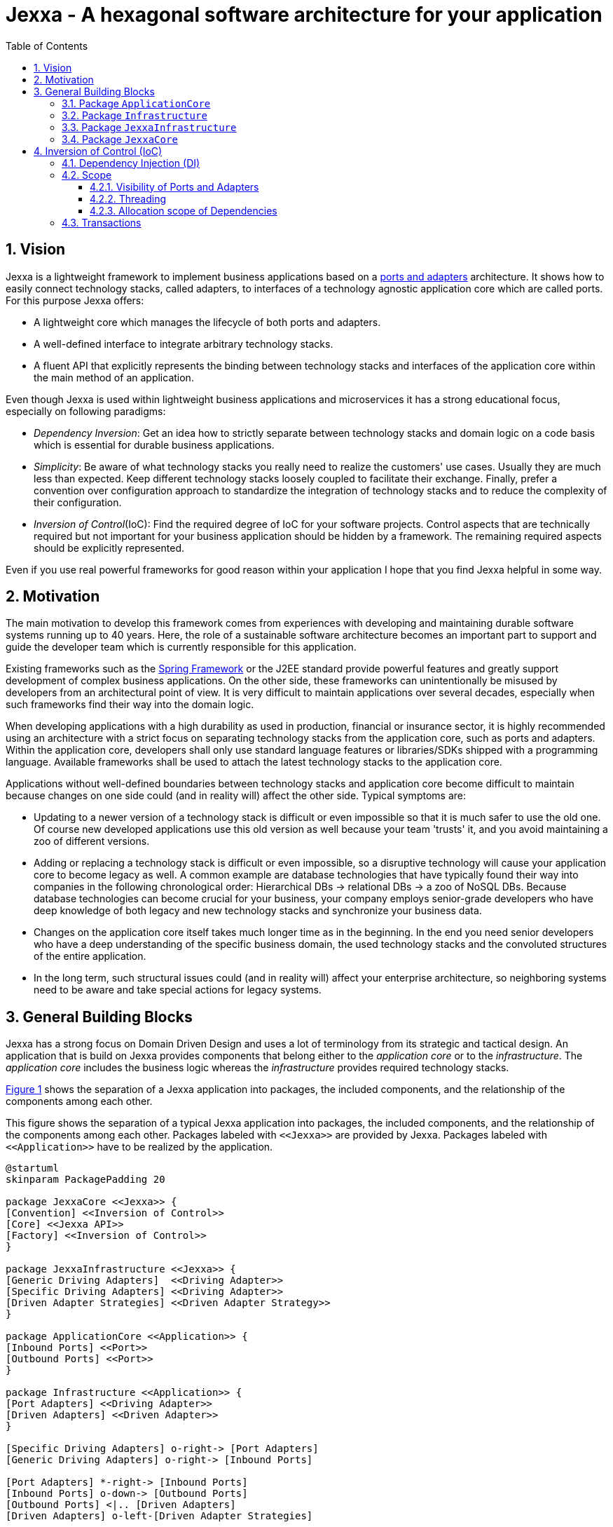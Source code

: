 = Jexxa - A hexagonal software architecture for your application
:source-highlighter: coderay
:toc:
:toclevels: 4


ifdef::env-github[]
:tip-caption: :bulb:
:note-caption: :information_source:
:important-caption: :heavy_exclamation_mark:
:caution-caption: :fire:
:warning-caption: :warning:
endif::[]


// Verwende Symbole für IMPORTANT, NOTE, ...
:icons: font
// Aktivieren von Anchors für jede Section
:sectanchors:

//Hinweis: Die counter:local-table-number und counter:local-figure-number werden verwendet, damit im Fliesstext als Referenz die Nummer der Tabelle bzw. Abbildung angezeigt wird, also z.B. "wie in Abbildung 5 zu sehen ist"


:numbered:



== Vision
Jexxa is a lightweight framework to implement business applications based on a https://herbertograca.com/2017/11/16/explicit-architecture-01-ddd-hexagonal-onion-clean-cqrs-how-i-put-it-all-together/[ports and adapters] architecture. It shows how to easily connect technology stacks, called adapters, to interfaces of a technology agnostic application core which are called ports. For this purpose Jexxa offers:

* A lightweight core which manages the lifecycle of both ports and adapters.
* A well-defined interface to integrate arbitrary technology stacks.
* A fluent API that explicitly represents the binding between technology stacks and interfaces of the application core within the main method of an application.

Even though Jexxa is used within lightweight business applications and microservices it has a strong educational focus, especially on  following paradigms:

* _Dependency Inversion_: Get an idea how to strictly separate between technology stacks and domain logic on a code basis which is essential for durable business applications.

* _Simplicity_: Be aware of what technology stacks you really need to realize the customers' use cases. Usually they are much less than expected. Keep different technology stacks loosely coupled to facilitate their exchange. Finally, prefer a convention over configuration approach to standardize the integration of technology stacks and to reduce the complexity of their configuration.


* _Inversion of Control_(IoC): Find the required degree of IoC for your software projects. Control aspects that are technically required but not important for your business application should be hidden by a framework. The remaining required aspects should be explicitly represented.

Even if you use real powerful frameworks for good reason within your application I hope that you find Jexxa helpful in some way.

== Motivation
The main motivation to develop this framework comes from experiences with developing and maintaining durable software systems running up to 40 years. Here, the role of a sustainable software architecture becomes an important part to support and guide the developer team which is currently responsible for this application.

Existing frameworks such as the https://spring.io[Spring Framework] or the J2EE standard provide powerful features and greatly support development of complex business applications. On the other side, these frameworks can unintentionally be misused by developers from an architectural point of view. It is very difficult to maintain applications over several decades, especially when such frameworks find their way into the domain logic.

When developing applications with a high durability as used in production, financial or insurance sector, it is highly recommended using an architecture with a strict focus on separating technology stacks from the application core, such as ports and adapters. Within the application core, developers shall only use standard language features or libraries/SDKs shipped with a programming language. Available frameworks shall be used to attach the latest technology stacks to the application core.

Applications without well-defined boundaries between technology stacks and application core become difficult to maintain because changes on one side could (and in reality will) affect the other side. Typical symptoms are:

* Updating to a newer version of a technology stack is difficult or even impossible so that it is much safer to use the old one. Of course new developed applications use this old version as well because your team 'trusts' it, and you avoid maintaining a zoo of different versions.

* Adding or replacing a technology stack is difficult or even impossible, so a disruptive technology will cause your application core to become legacy as well. A common example are database technologies that have typically found their way into companies in the following chronological order: Hierarchical DBs -> relational DBs -> a zoo of NoSQL DBs. Because database technologies can become crucial for your business, your company employs senior-grade developers who have deep knowledge of both legacy and new technology stacks and synchronize your business data.

* Changes on the application core itself takes much longer time as in the beginning. In the end you need senior developers who have a deep understanding of the specific business domain, the used technology stacks and the convoluted structures of the entire application.

* In the long term, such structural issues could (and in reality will) affect your enterprise architecture, so neighboring systems need to be aware and take special actions for legacy systems.  


== General Building Blocks

Jexxa has a strong focus on Domain Driven Design and uses a lot of terminology from its strategic and tactical design. An application that is build on Jexxa provides components that belong either to the __application core__ or to the  __infrastructure__. The __application core__ includes the business logic whereas the __infrastructure__ provides required technology stacks.


<<JexxaComponents>> shows the separation of a Jexxa application into packages, the included components, and the relationship of the components among each other.


[plantuml, images/JexxaComponents, svg, align=center]
[reftext="Figure {counter:local-figure-number}"]
.This figure shows the separation of a typical Jexxa application into packages, the included components, and the relationship of the components among each other. Packages labeled with `\<<Jexxa>>` are provided by Jexxa. Packages labeled with `\<<Application>>` have to be realized by the application.
[[JexxaComponents]]
....
@startuml
skinparam PackagePadding 20

package JexxaCore <<Jexxa>> {
[Convention] <<Inversion of Control>>
[Core] <<Jexxa API>>
[Factory] <<Inversion of Control>>
}

package JexxaInfrastructure <<Jexxa>> {
[Generic Driving Adapters]  <<Driving Adapter>>
[Specific Driving Adapters] <<Driving Adapter>>
[Driven Adapter Strategies] <<Driven Adapter Strategy>>
}

package ApplicationCore <<Application>> {
[Inbound Ports] <<Port>>
[Outbound Ports] <<Port>>
}

package Infrastructure <<Application>> {
[Port Adapters] <<Driving Adapter>>
[Driven Adapters] <<Driven Adapter>>
}

[Specific Driving Adapters] o-right-> [Port Adapters]
[Generic Driving Adapters] o-right-> [Inbound Ports]

[Port Adapters] *-right-> [Inbound Ports]
[Inbound Ports] o-down-> [Outbound Ports]
[Outbound Ports] <|.. [Driven Adapters]
[Driven Adapters] o-left-[Driven Adapter Strategies]

[Factory] ..> Infrastructure : create
[Factory] ..> ApplicationCore : create
[Factory] ..> JexxaInfrastructure : create

[Generic Driving Adapters] -[hidden]- [Port Adapters]
[Generic Driving Adapters] -[hidden]- [Specific Driving Adapters]
[Specific Driving Adapters] -[hidden]- [Driven Adapter Strategies]
[Port Adapters] -[hidden]- [Driven Adapters]

[Core] -left-> [Factory]
[Core] -up-> [Convention]

@enduml
....

<<JexxaPackagetDescription>> describes the packages of an application based on Jexxa.

[cols="1,2"]
[reftext="Table {counter:local-table-number}"]
.Describes the packages of a typical application build with Jexxa.    
[[JexxaPackagetDescription]]
|===
a|Package
|Description

a|`ApplicationCore`
| This package includes your technology agnostic business application.

a|`Infrastructure`
a| This package includes the glue code to bind your technology agnostic business application to the package `JexxaInfrastructure`.

|`JexxaInfrastructure`
| This package includes the provided driving adapter of Jexxa as well as the driven adapter strategies which simplify the application specific driven adapter

a|`JexxaCore`
| This package includes the core of Jexxa and manages the lifecycle of both ports and adapters. The details are described in Section <<Inversion of Control (IoC)>>. The functionality of this package is used via a fluent API within the main method of your application.


|===

=== Package `ApplicationCore`
The components of package `ApplicationCore` are:

[cols="1,2,2"]
[reftext="Table {counter:local-table-number}"]
.Describes the components of package `ApplicationCore`.
[[ApplicationCoreComponentDescription]]
|===
a|Components
|General Description
|Support by Jexxa


a|`Inbound Ports`
| Inbound ports belong to the application core and provide use cases that can be started by a driving adapter. Depending on the design of your application core a port might be an interface, or a concrete implementation of a set of use cases.
a| * Jexxa provides implicit constructor injection for your inbound ports which is described in <<Dependency Injection (DI)>>.
* Jexxa also allows to instantiate and manage ports by yourself an just use provided driving adapters and driven adapter strategies.

a|Outbound Ports
a| Outbound ports belong to the application core but only as interface. These interfaces are implemented in package `Infrastructure` by a driving adapter which provides access to a specific technology stack such as a database driver.


a| Outbound ports are 'just' interfaces that must be defined by your application core. Jexxa provides support to implement these interfaces by so called __driven adapter strategies__.

|===


=== Package `Infrastructure`
The components of package `Infrastructure` are:


[cols="1,2,2"]
[reftext="Table {counter:local-table-number}"]
.Describes the components of package `Infrastructure`.
[[InfrastructureComponentDescription]]
|===
a|Components
|General Description
|Support by Jexxa



|Driven Adapters

|Driven adapters implement the outbound ports and can be injected into the inbound ports which in turn operates on these interfaces. Typically they map domain objects to a specific technology stack.
| Jexxa provides _driven adapter strategies_ to simplify development of driven adapters of an application.



| Port Adapters

| Port adapters allows for mapping between different representational styles of a specific port. For example this is required if a port should be exposed via a RESTful API. A port adapter belongs to the infrastructure of the application and is bind to a __specific driving adapter__.
| Providing receiving driving adapters that simplify the development of the port adapters.


|===



=== Package `JexxaInfrastructure`
The components of `JexxaInfrastructure` are:

[cols="1,2,2"]
[reftext="Table {counter:local-table-number}"]
.Describes the components of package `JexxaInfrastructure`.
[[JexxaComponentDescription]]
|===
a|Components
|General Description
|Realization in Jexxa


a| Generic/Specific Driving Adapters
a| Driving adapters belong to the infrastructure and receive commands from a specific client such as a UI, or a console and forwards them to connected ports.
a| Jexxa provides a convention and configuration approach for driving adapters.

A __generic__ driving adapter automatically exposes methods from connected inbound ports by using a convention. For example this can be used for an RPC mechanism.

A __specific__ driving adapter is used if a convention cannot be applied. Instead you have to implement a configuration within the infrastructure of your application in form of a __port adapter__. The port adapter is connected to the specific driving adapter and performs the mapping to expose a port. For example this is required for RESTfulHTTP.


|Driven Adapter Strategies

|Driven adapter strategies provide how to map objects from the application core to a specific technology stack. For example if you use a database for persisting your data, the strategy decides the ORM mapping of your objects.
| Jexxa provides some _driven adapter strategies_ to simplify development of driven adapters. If such a strategy is suitable for your application, the implementation of a driven adapter is just a facade which maps the interface of the outbound port to the methods of the strategy.

Available strategies in Jexxa are based on the standard javax interfaces (e.g. JMS or JDBC) and can be configured via `Properties`. This allows you to adjust the configuration to your development process. For example, you can easily switch your database technology between in memory or JDBC, or the used URL.

|===



=== Package `JexxaCore`

[cols="1,2,2"]
[reftext="Table {counter:local-table-number}"]
.Describes the components of package `JexxaCore`.
[[JexxaCoreComponentDescription]]
|===
a|Components
|General Description
|Realization in Jexxa

a| Core
a| This component includes class `JexxaMain` which is the entry point in the main-method of your application to use Jexxa.
a| `JexxaMain` provides a fluent API to explicitly show the binding of technology stacks to your inbound ports. In addition it provides a `BoundedContext` which allows to control your application in your environment.

a| Factory
a| Instantiates ports and adapters and manages their life cycle.
a| Jexxa supports implicit constructor injection which is described in <<Dependency Injection (DI)>>.

a| Convention
a| Provides classes to validate the compliance with conventions of ports and adapters.
a| Jexxa provides a fast fail approach regarding conventions. The conventions are described in <<Dependency Injection (DI)>>.

|===


== Inversion of Control (IoC)

=== Dependency Injection (DI)

Jexxa provides a simple DI mechanism to instantiate inbound ports of a business application and to inject required dependencies. Within Jexxa we only support _implicit constructor injection_ for following reason:

* Constructor injection ensures that the dependencies required for the object to function properly are available directly after creating the object.

* Fields assigned in the constructor can be final so that the object can be immutable or at least protect the corresponding fields.

* No special annotations or configuration files are needed so that the application core remains completely decoupled from Jexxa. 

Within Jexxa we use conventions described in <<JexxaConventions>> to explicitly limit the direction of dependencies as described in <<JexxaComponents>>. Compared to other frameworks these limitations could be considered puristic, but they provide good guard rails to clarify the single responsibility of your ports.

[cols="1,2,2"]
[reftext="Table {counter:local-table-number}"]
.Conventions used to realize implicit constructor injection.
[[JexxaConventions]]
|===
a|Components
|Conventions
|Reason


a| Driving Adapter
a| One of the following constructors must be available (checked in this order).

* Public Default constructor
* Public constructor with a single `Properties` attribute
* Public static factory method that gets no parameters and returns the type of the driving adapter
* Public static factory method with a single `Properties` parameter and returns the type of the requested driving adapter



a|
Using constructors or factory methods do not require any special annotations. Using `Properties` is a standard approach in Java to provide configuration information. Note: A driving adapter gets the same `Properties` object as `JexxaMain`.

a|Inbound Port
a|
1. A single public constructor.
2. Parameters of the constructor must be interfaces of required outbound ports.

a|
1. Avoids ambiguity when choosing the constructor.  
2. Ports should be self-contained as much as possible. Therefore only outbound ports should be hand in. This ensures that the infrastructure is agnostic to domain logic and knows only the __interfaces__ required by the application core but not any other inner components.


a|Outbound Port
a| None
a| None


|Driven Adapter

a| 1. Only a single driven adapter implements a specific outbound port.
2. One of the following constructors must be available (checked in this order):
* Public default constructor
* Public constructor with a single `Properties` attribute
* Public static factory method that gets no parameters and returns the type of the Outbound Port (and not the type of the driven adapter)
* Public static factory method with a single `Properties` parameter and returns the type of the outbound port (and not the type of the driven adapter).

a| 1. Avoids ambiguity when choosing a Driven Adapter. At the moment you can only limit the search space of driven adapters on a package level.

2. Using constructors or factory methods do not require any special annotations.



| Port Adapter
a| 1. A single public constructor with a single attribute. The attribute is the concrete type of a specific port.
a| 1. A port adapter is tightly coupled to a specific port. Therefore, it gets its concrete type injected.

|===

=== Scope

Jexxa provides some simple mechanisms to define and control the scopes of ports and adapters which are described in this section.

==== Visibility of Ports and Adapters

By default, you have to tell Jexxa the location of your driven adapter and ports on a package level so that they can be created by Jexxa'S DI mechanism. This allows an application to specify used ports and adapters on a very fine-grained level.

==== Threading 
At the moment Jexxa ensure that only a single thread is active within the application core. This greatly simplifies the development of the application core itself. Furthermore, this approach should be sufficient due to following reason:

* Multi threading is typically essential within technology stacks and not within the application core itself.
* When you start developing your application you have typically only a limited number of users.
* When your application becomes a huge success and must scale to a lot of users you should scale it by running multiple instances of the application. Today's container solutions offer a much better scaling and managing approach.

==== Allocation scope of Dependencies
The allocation scope defines how many instances of components are created by Jexxa. This is described in <<JexxaScope>>.

[cols="1,2,2"]
[reftext="Table {counter:local-table-number}"]
.Allocation scope for the components in a Jexxa application.
[[JexxaScope]]
|===
a|Components
|Scope
|Reason


a| Driving Adapter
a| Is managed as singleton and reused when it is bind to different ports.

a|
Simplifies managing technical resources like network ports or IP addresses.

NOTE: In case you need a strict control how objects are exposed for example to different IP addresses, you have to use a specific driving adapter combined with port-adapter.

a|Inbound Port
a|
1. Inbound ports created by Jexxa are managed as singleton and reused if they are connected to different driving adapters.

2. Inbound ports created by the application can be bind to adapters. In this case the application has full control of the number of instances.


a|
1. The singleton scope supports designing stateless ports which is in general recommended.
2. This is only recommended if your application core cannot fulfill the conventions of Jexxa (see <<JexxaConventions>>).

a|Outbound Port
a| None
a| None


|Driven Adapter

a| Is managed as singleton and reused when it is injected into different ports.
a|
The singleton scope supports designing stateless outbound ports which is in general recommended.


| Port Adapter
a| Is always created new and not reused.
a| Allows fine grained control of how a driving adapter should expose the included port. For example you can define that specific ports are only available via a management IP address. 
|===

=== Transactions
Jexxa does not support any transaction when using multiple driven adapters in a single use case. Traditional enterprise frameworks for example spawn (often by default) a transaction between the used technology stacks, such as a database and a messaging system, to ensure that data is only written into the database when publishing it to a messaging bus is successful. This is a great feature if you really need it. Unfortunately, it is also often used to compensate programming errors or even a bad software design.

Instead, we recommend building your ports of the application core so that they provide an idempotent semantic.





